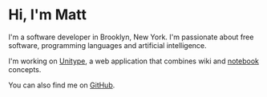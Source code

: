 #+TITLE:

* Hi, I'm Matt
I'm a software developer in Brooklyn, New York. I'm passionate about
free software, programming languages and artificial intelligence.

I'm working on [[https://github.com/xkapastel/unitype][Unitype]], a web application that combines wiki and
[[https://en.wikipedia.org/wiki/Notebook_interface][notebook]] concepts.

You can also find me on [[https://github.com/xkapastel][GitHub]].

